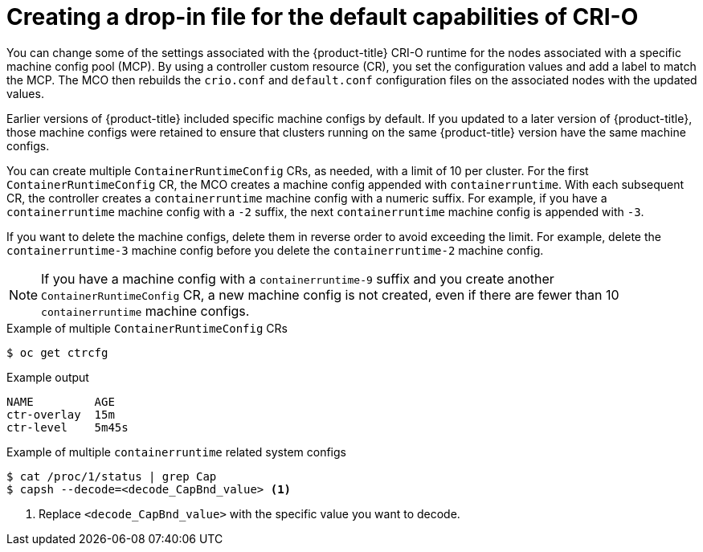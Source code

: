 :_mod-docs-content-type: CONCEPT
[id="create-crio-default-capabilities_{context}"]
= Creating a drop-in file for the default capabilities of CRI-O

You can change some of the settings associated with the {product-title} CRI-O runtime for the nodes associated with a specific machine config pool (MCP). By using a controller custom resource (CR), you set the configuration values and add a label to match the MCP. The MCO then rebuilds the `crio.conf` and `default.conf` configuration files on the associated nodes with the updated values.

Earlier versions of {product-title} included specific machine configs by default. If you updated to a later version of {product-title}, those machine configs were retained to ensure that clusters running on the same {product-title} version have the same machine configs.

You can create multiple `ContainerRuntimeConfig` CRs, as needed, with a limit of 10 per cluster. For the first `ContainerRuntimeConfig` CR, the MCO creates a machine config appended with `containerruntime`. With each subsequent CR, the controller creates a `containerruntime` machine config with a numeric suffix. For example, if you have a `containerruntime` machine config with a `-2` suffix, the next `containerruntime` machine config is appended with `-3`.

If you want to delete the machine configs, delete them in reverse order to avoid exceeding the limit. For example, delete the `containerruntime-3` machine config before you delete the `containerruntime-2` machine config.

[NOTE]
====
If you have a machine config with a `containerruntime-9` suffix and you create another `ContainerRuntimeConfig` CR, a new machine config is not created, even if there are fewer than 10 `containerruntime` machine configs.
====

.Example of multiple `ContainerRuntimeConfig` CRs
[source,terminal]
----
$ oc get ctrcfg
----

.Example output
[source,terminal]
----
NAME         AGE
ctr-overlay  15m
ctr-level    5m45s
----

.Example of multiple `containerruntime` related system configs
[source,terminal]
----
$ cat /proc/1/status | grep Cap
$ capsh --decode=<decode_CapBnd_value> <1>
----
<1> Replace `<decode_CapBnd_value>` with the specific value you want to decode.